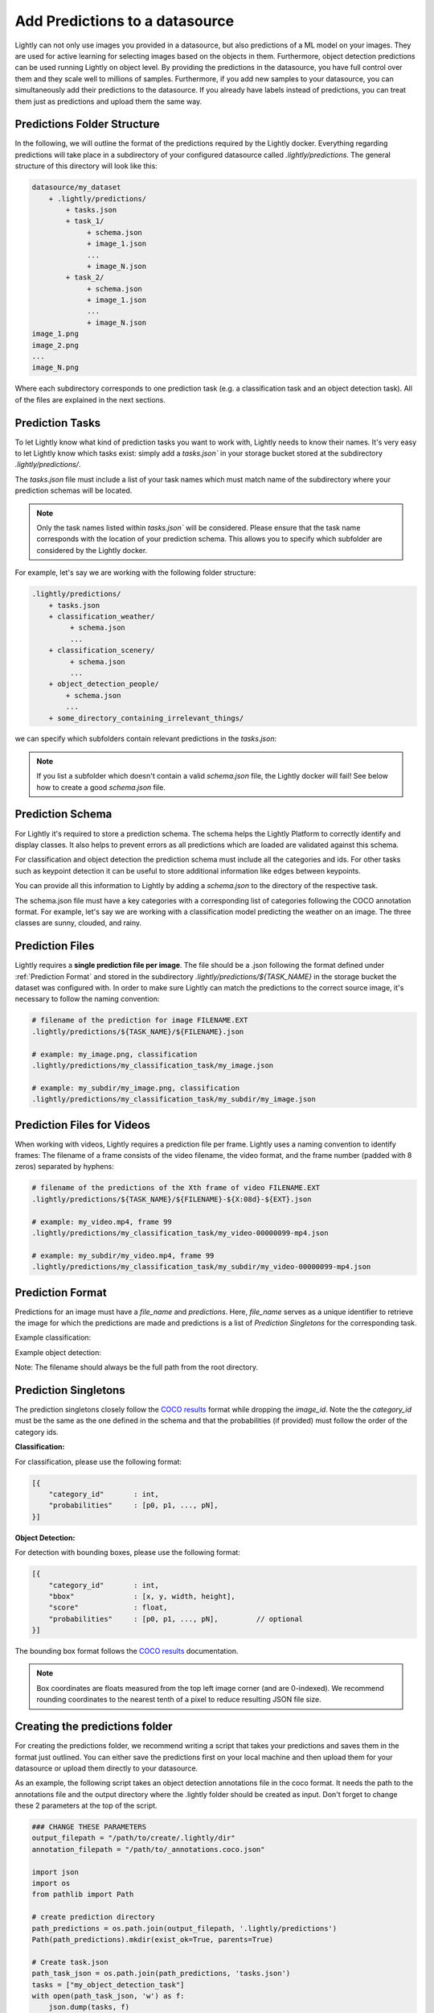 .. _ref-docker-datasource-predictions:

Add Predictions to a datasource
===============================

Lightly can not only use images you provided in a datasource, but also predictions of a ML model on your images.
They are used for active learning for selecting images based on the objects in them.
Furthermore, object detection predictions can be used running Lightly on object level.
By providing the predictions in the datasource,
you have full control over them and they scale well to millions of samples.
Furthermore, if you add new samples to your datasource, you can simultaneously
add their predictions to the datasource.
If you already have labels instead of predictions, you can treat them
just as predictions and upload them the same way.


Predictions Folder Structure
----------------------------

In the following, we will outline the format of the predictions required by the
Lightly docker. Everything regarding predictions will take place in a subdirectory
of your configured datasource called `.lightly/predictions`. The general structure
of this directory will look like this:


.. code-block:: bash

    datasource/my_dataset
        + .lightly/predictions/
            + tasks.json
            + task_1/
                 + schema.json
                 + image_1.json
                 ...
                 + image_N.json
            + task_2/
                 + schema.json
                 + image_1.json
                 ...
                 + image_N.json
    image_1.png
    image_2.png
    ...
    image_N.png


Where each subdirectory corresponds to one prediction task (e.g. a classification task
and an object detection task). All of the files are explained in the next sections.


Prediction Tasks
----------------
To let Lightly know what kind of prediction tasks you want to work with, Lightly
needs to know their names. It's very easy to let Lightly know which tasks exist:
simply add a `tasks.json`` in your storage bucket stored at the subdirectory `.lightly/predictions/`.

The `tasks.json` file must include a list of your task names which must match name
of the subdirectory where your prediction schemas will be located.

.. note::

    Only the task names listed within `tasks.json`` will be considered.
    Please ensure that the task name corresponds with the location of your prediction schema.
    This allows you to specify which subfolder are considered by the Lightly docker.

For example, let's say we are working with the following folder structure:

.. code-block:: bash

    .lightly/predictions/
        + tasks.json
        + classification_weather/
             + schema.json
             ...
        + classification_scenery/
             + schema.json
             ...
        + object_detection_people/
            + schema.json
            ...
        + some_directory_containing_irrelevant_things/


we can specify which subfolders contain relevant predictions in the `tasks.json`:

.. code-block:: javascript
    :caption: .lightly/predictions/tasks.json

    [
        "classification_weather",
        "classification_scenery",
        "object_detection_people"
    ]

.. note::

    If you list a subfolder which doesn't contain a valid `schema.json` file,
    the Lightly docker will fail! See below how to create a good `schema.json` file.


Prediction Schema
-----------------
For Lightly it's required to store a prediction schema. The schema helps the Lightly
Platform to correctly identify and display classes. It also helps to prevent errors
as all predictions which are loaded are validated against this schema.


For classification and object detection the prediction schema must include all the categories and ids.
For other tasks such as keypoint detection it can be useful to store additional information
like edges between keypoints.

You can provide all this information to Lightly by adding a `schema.json` to the directory of the respective task.

The schema.json file must have a key categories with a corresponding list of categories following the COCO annotation format.
For example, let's say we are working with a classification model predicting the weather on an image.
The three classes are sunny, clouded, and rainy.


.. code-block:: javascript
    :caption: .lightly/predictions/classification_weather/schema.json

    {
        "categories": [
            {
                "id": 0,
                "name": "sunny",
            },
            {
                "id": 1,
                "name": "clouded",
            },
            {
                "id": 2,
                "name": "rainy",
            }
        ]
    }



Prediction Files
----------------
Lightly requires a **single prediction file per image**. The file should be a .json
following the format defined under :ref:`Prediction Format` and stored in the subdirectory
`.lightly/predictions/${TASK_NAME}` in the storage bucket the dataset was configured with.
In order to make sure Lightly can match the predictions to the correct source image,
it's necessary to follow the naming convention:

.. code-block:: bash

    # filename of the prediction for image FILENAME.EXT
    .lightly/predictions/${TASK_NAME}/${FILENAME}.json

    # example: my_image.png, classification
    .lightly/predictions/my_classification_task/my_image.json

    # example: my_subdir/my_image.png, classification
    .lightly/predictions/my_classification_task/my_subdir/my_image.json


Prediction Files for Videos
---------------------------
When working with videos, Lightly requires a prediction file per frame. Lightly
uses a naming convention to identify frames: The filename of a frame consists of
the video filename, the video format, and the frame number (padded with 8 zeros)
separated by hyphens:

.. code-block:: bash

    # filename of the predictions of the Xth frame of video FILENAME.EXT
    .lightly/predictions/${TASK_NAME}/${FILENAME}-${X:08d}-${EXT}.json

    # example: my_video.mp4, frame 99
    .lightly/predictions/my_classification_task/my_video-00000099-mp4.json

    # example: my_subdir/my_video.mp4, frame 99
    .lightly/predictions/my_classification_task/my_subdir/my_video-00000099-mp4.json


Prediction Format
-----------------
Predictions for an image must have a `file_name` and `predictions`.
Here, `file_name` serves as a unique identifier to retrieve the image for which
the predictions are made and predictions is a list of `Prediction Singletons` for the corresponding task.

Example classification:

.. code-block:: javascript
    :caption: .lightly/predictions/classification_weather/my_image.json

    {
        "file_name": "my_image.png"
        "predictions": [ // classes: [sunny, clouded, rainy]
            {
                "category_id": 0,
                "probabilities": [0.8, 0.1, 0.1]
            }
        ]
    }

Example object detection:

.. code-block:: javascript
    :caption: .lightly/predictions/object_detection/my_image.json

    {
        "file_name": "my_image.png",
        "predictions": [ // classes: [person, car]
            {
                "category_id": 0,
                "bbox": [...],
                "score": 0.8
            },
            {
                "category_id": 1,
                "bbox": [...],
                "score": 0.9
            },
            {
                "category_id": 0,
                "bbox": [...],
                "score": 0.5
            }
        ]
    }

Note: The filename should always be the full path from the root directory.


Prediction Singletons
---------------------
The prediction singletons closely follow the `COCO results <https://cocodataset.org/#format-results>`_ format while dropping
the `image_id`. Note the the `category_id` must be the same as the one defined
in the schema and that the probabilities (if provided) must follow the order of the category ids.

**Classification:**

For classification, please use the following format:

.. code-block:: javascript

    [{
        "category_id"       : int,
        "probabilities"     : [p0, p1, ..., pN],
    }]

**Object Detection:**

For detection with bounding boxes, please use the following format:

.. code-block:: javascript

    [{
        "category_id"       : int,
        "bbox"              : [x, y, width, height],
        "score"             : float,
        "probabilities"     : [p0, p1, ..., pN],         // optional
    }]

The bounding box format follows the `COCO results <https://cocodataset.org/#format-results>`_ documentation.

.. note::

    Box coordinates are floats measured from the top left image corner (and are 0-indexed).
    We recommend rounding coordinates to the nearest tenth of a pixel to reduce resulting JSON file size.


Creating the predictions folder
-------------------------------

For creating the predictions folder, we recommend writing a script that takes your predictions and
saves them in the format just outlined. You can either save the predictions first on your local machine
and then upload them for your datasource or upload them directly to your datasource.

As an example, the following script takes an object detection annotations file in the coco format.
It needs the path to the annotations file and the output directory
where the .lightly folder should be created as input.
Don't forget to change these 2 parameters at the top of the script.

.. code-block:: python

    ### CHANGE THESE PARAMETERS
    output_filepath = "/path/to/create/.lightly/dir"
    annotation_filepath = "/path/to/_annotations.coco.json"

    import json
    import os
    from pathlib import Path

    # create prediction directory
    path_predictions = os.path.join(output_filepath, '.lightly/predictions')
    Path(path_predictions).mkdir(exist_ok=True, parents=True)

    # Create task.json
    path_task_json = os.path.join(path_predictions, 'tasks.json')
    tasks = ["my_object_detection_task"]
    with open(path_task_json, 'w') as f:
        json.dump(tasks, f)

    # read coco annotations
    with open(annotation_filepath, 'r') as f:
        coco_dict = json.load(f)

    # Create schema.json for task
    path_predictions_task = os.path.join(path_predictions, tasks[0])
    Path(path_predictions_task).mkdir(exist_ok=True)
    schema = {
        "task_description": "object-detection",
        "categories": coco_dict['categories']
    }
    path_schema_json = os.path.join(path_predictions_task, 'schema.json')
    with open(path_schema_json, 'w') as f:
        json.dump(schema, f)

    # Create predictions themselves
    image_id_to_prediction = dict()
    for image in coco_dict['images']:
        prediction = {
            'file_name': image['file_name'],
            'predictions': [],
        }
        image_id_to_prediction[image['id']] = prediction
    for ann in coco_dict['annotations']:
        pred = {
            'category_id': ann['category_id'],
            'bbox': ann['bbox'],
            'score': 0
        }
        image_id_to_prediction[ann['image_id']]['predictions'].append(pred)

    for prediction in image_id_to_prediction.values():
        filename_prediction = os.path.splitext(prediction['file_name'])[0] + '.json'
        path_to_prediction = os.path.join(path_predictions_task, filename_prediction)
        with open(path_to_prediction, 'w') as f:
            json.dump(prediction, f)